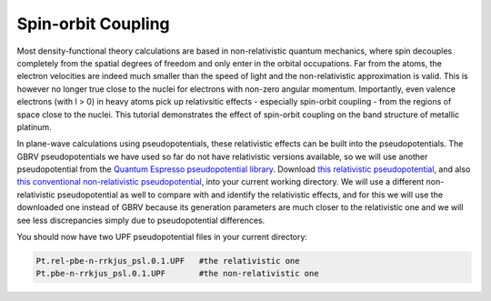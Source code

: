 Spin-orbit Coupling
==================

Most density-functional theory calculations are based in non-relativistic
quantum mechanics, where spin decouples completely from the spatial degrees
of freedom and only enter in the orbital occupations.
Far from the atoms, the electron velocities are indeed much smaller than the
speed of light and the non-relativistic approximation is valid.
This is however no longer true close to the nuclei for electrons
with non-zero angular momentum.
Importantly, even valence electrons (with l > 0) in heavy atoms
pick up relativsitic effects - especially spin-orbit coupling -
from the regions of space close to the nuclei.
This tutorial demonstrates the effect of spin-orbit coupling
on the band structure of metallic platinum.

In plane-wave calculations using pseudopotentials,
these relativistic effects can be built into the pseudopotentials.
The GBRV pseudopotentials we have used so far do not have relativistic versions available,
so we will use another pseudopotential from the 
`Quantum Espresso pseudopotential library <http://www.quantum-espresso.org/pseudopotentials>`_.
Download `this relativistic pseudopotential <http://www.quantum-espresso.org/wp-content/uploads/upf_files/Pt.rel-pbe-n-rrkjus_psl.0.1.UPF>`_,
and also `this conventional non-relativistic pseudopotential <http://www.quantum-espresso.org/wp-content/uploads/upf_files/Pt.pbe-n-rrkjus_psl.0.1.UPF>`_,
into your current working directory.
We will use a different non-relativistic pseudopotential as well to compare with
and identify the relativistic effects, and for this we will use the downloaded one
instead of GBRV because its generation parameters are much closer to the relativistic one
and we will see less discrepancies simply due to pseudopotential differences.

You should now have two UPF pseudopotential files in your current directory:

.. code-block:: yaml
      
      Pt.rel-pbe-n-rrkjus_psl.0.1.UPF   #the relativistic one
      Pt.pbe-n-rrkjus_psl.0.1.UPF       #the non-relativistic one

